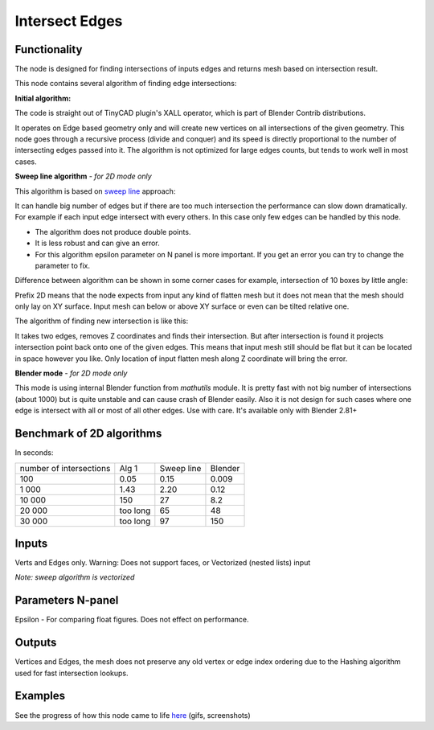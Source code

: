 Intersect Edges
===============

.. image:: https://user-images.githubusercontent.com/28003269/70894030-a7c74080-2005-11ea-8594-dced40b05c03.png

Functionality
-------------

The node is designed for finding intersections of inputs edges and returns mesh based on intersection result.

This node contains several algorithm of finding edge intersections:

**Initial algorithm:**

The code is straight out of TinyCAD plugin's XALL operator, which is part of Blender Contrib distributions.

It operates on Edge based geometry only and will create new vertices on all intersections of the given geometry. 
This node goes through a recursive process (divide and conquer) and its speed is directly proportional to the 
number of intersecting edges passed into it. The algorithm is not optimized for large edges counts, but tends 
to work well in most cases. 

**Sweep line algorithm** *- for 2D mode only*

This algorithm is based on `sweep line <https://en.wikipedia.org/wiki/Sweep_line_algorithm>`_ approach:

It can handle big number of edges but if there are too much intersection the performance can slow down dramatically.
For example if each input edge intersect with every others. In this case only few edges can be handled by this node.

- The algorithm does not produce double points.
- It is less robust and can give an error.
- For this algorithm epsilon parameter on N panel is more important. If you get an error you can try to change the parameter to fix.

Difference between algorithm can be shown in some corner cases for example, intersection of 10 boxes by little angle:

.. image:: https://user-images.githubusercontent.com/28003269/67559745-9ad75080-f72a-11e9-9ce6-da1ed027cdef.gif

Prefix 2D means that the node expects from input any kind of flatten mesh
but it does not mean that the mesh should only lay on XY surface.
Input mesh can below or above XY surface or even can be tilted relative one.

The algorithm of finding new intersection is like this:

It takes two edges, removes Z coordinates and finds their intersection.
But after intersection is found it projects intersection point back onto one of the given edges.
This means that input mesh still should be flat but it can be located in space however you like.
Only location of input flatten mesh along Z coordinate will bring the error.

**Blender mode**  *- for 2D mode only*

This mode is using internal Blender function from `mathutils` module. 
It is pretty fast with not big number of intersections (about 1000) 
but is quite unstable and can cause crash of Blender easily. 
Also it is not design for such cases where one edge is intersect with all or most of all other edges. Use with care.
It's available only with Blender 2.81+


Benchmark of 2D algorithms
--------------------------

In seconds:

+-------------------------+---------+------------+---------+
| number of intersections | Alg 1   | Sweep line | Blender |
+-------------------------+---------+------------+---------+
| 100                     | 0.05    | 0.15       | 0.009   |
+-------------------------+---------+------------+---------+
| 1 000                   | 1.43    | 2.20       | 0.12    |
+-------------------------+---------+------------+---------+
| 10 000                  | 150     | 27         | 8.2     |
+-------------------------+---------+------------+---------+
| 20 000                  | too long| 65         | 48      |
+-------------------------+---------+------------+---------+
| 30 000                  | too long| 97         | 150     |
+-------------------------+---------+------------+---------+

Inputs
------

Verts and Edges only. Warning: Does not support faces, or Vectorized (nested lists) input

*Note: sweep algorithm is vectorized* 


Parameters N-panel
------------------

Epsilon - For comparing float figures. Does not effect on performance.


Outputs
-------

Vertices and Edges, the mesh does not preserve any old vertex or edge index ordering due to the Hashing algorithm used for fast intersection lookups.


Examples
--------

.. image:: https://cloud.githubusercontent.com/assets/619340/2811581/16032c72-ce26-11e3-9055-925d2cd03719.png

See the progress of how this node came to life `here <https://github.com/nortikin/sverchok/issues/109>`_ (gifs, screenshots)